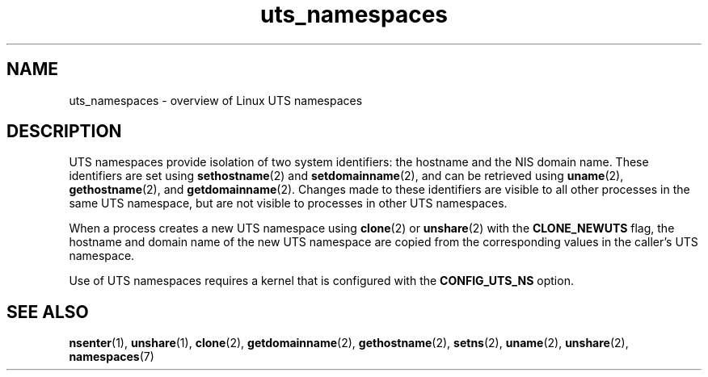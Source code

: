 .\" Copyright (c) 2019 by Michael Kerrisk <mtk.manpages@gmail.com>
.\"
.\" SPDX-License-Identifier: Linux-man-pages-copyleft
.\"
.\"
.TH uts_namespaces 7 2024-05-02 "Linux man-pages (unreleased)"
.SH NAME
uts_namespaces \- overview of Linux UTS namespaces
.SH DESCRIPTION
UTS namespaces provide isolation of two system identifiers:
the hostname and the NIS domain name.
These identifiers are set using
.BR sethostname (2)
and
.BR setdomainname (2),
and can be retrieved using
.BR uname (2),
.BR gethostname (2),
and
.BR getdomainname (2).
Changes made to these identifiers are visible to all other
processes in the same UTS namespace,
but are not visible to processes in other UTS namespaces.
.P
When a process creates a new UTS namespace using
.BR clone (2)
or
.BR unshare (2)
with the
.B CLONE_NEWUTS
flag, the hostname and domain name of the new UTS namespace are copied
from the corresponding values in the caller's UTS namespace.
.P
Use of UTS namespaces requires a kernel that is configured with the
.B CONFIG_UTS_NS
option.
.SH SEE ALSO
.BR nsenter (1),
.BR unshare (1),
.BR clone (2),
.BR getdomainname (2),
.BR gethostname (2),
.BR setns (2),
.BR uname (2),
.BR unshare (2),
.BR namespaces (7)
